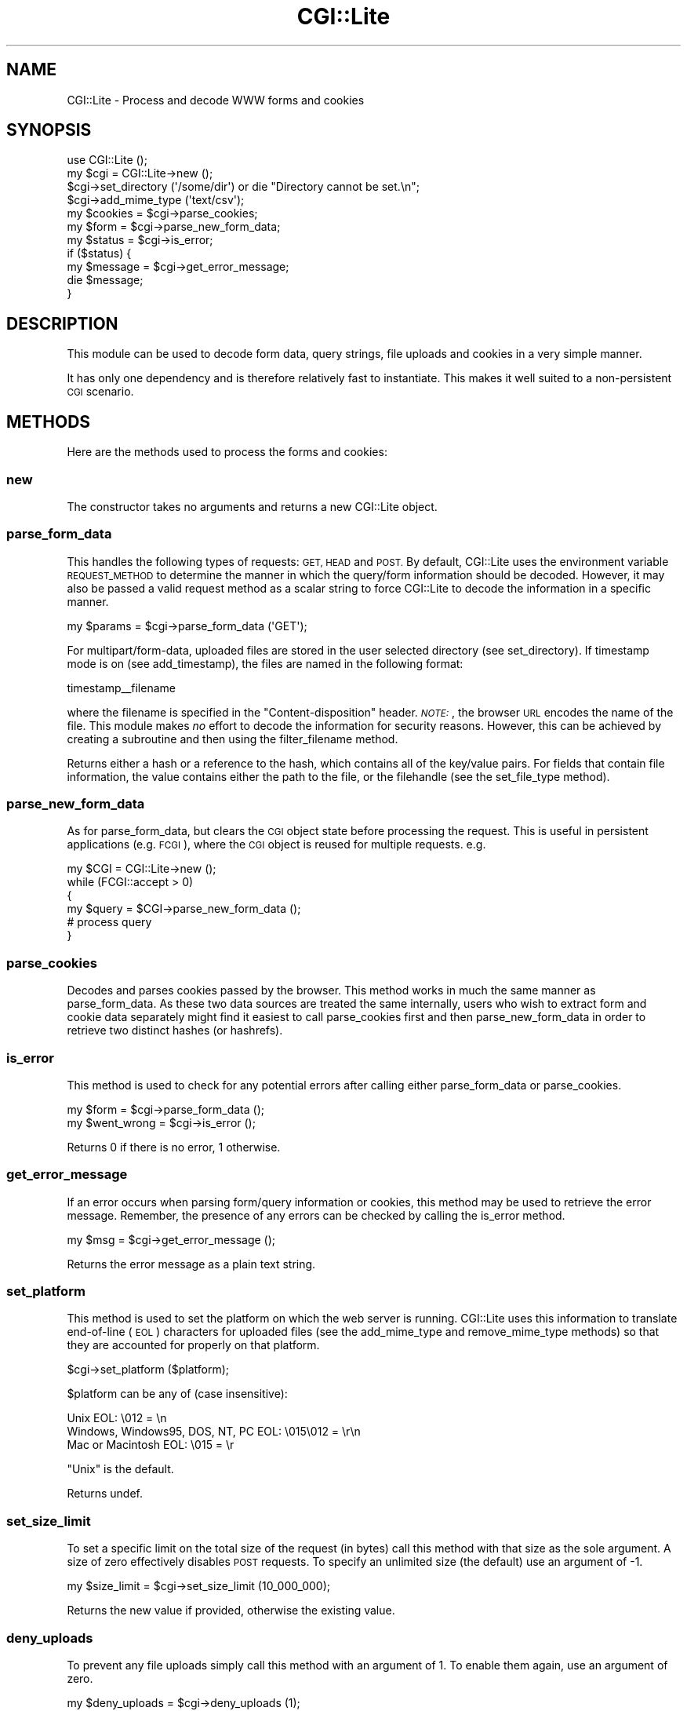 .\" Automatically generated by Pod::Man 2.27 (Pod::Simple 3.28)
.\"
.\" Standard preamble:
.\" ========================================================================
.de Sp \" Vertical space (when we can't use .PP)
.if t .sp .5v
.if n .sp
..
.de Vb \" Begin verbatim text
.ft CW
.nf
.ne \\$1
..
.de Ve \" End verbatim text
.ft R
.fi
..
.\" Set up some character translations and predefined strings.  \*(-- will
.\" give an unbreakable dash, \*(PI will give pi, \*(L" will give a left
.\" double quote, and \*(R" will give a right double quote.  \*(C+ will
.\" give a nicer C++.  Capital omega is used to do unbreakable dashes and
.\" therefore won't be available.  \*(C` and \*(C' expand to `' in nroff,
.\" nothing in troff, for use with C<>.
.tr \(*W-
.ds C+ C\v'-.1v'\h'-1p'\s-2+\h'-1p'+\s0\v'.1v'\h'-1p'
.ie n \{\
.    ds -- \(*W-
.    ds PI pi
.    if (\n(.H=4u)&(1m=24u) .ds -- \(*W\h'-12u'\(*W\h'-12u'-\" diablo 10 pitch
.    if (\n(.H=4u)&(1m=20u) .ds -- \(*W\h'-12u'\(*W\h'-8u'-\"  diablo 12 pitch
.    ds L" ""
.    ds R" ""
.    ds C` ""
.    ds C' ""
'br\}
.el\{\
.    ds -- \|\(em\|
.    ds PI \(*p
.    ds L" ``
.    ds R" ''
.    ds C`
.    ds C'
'br\}
.\"
.\" Escape single quotes in literal strings from groff's Unicode transform.
.ie \n(.g .ds Aq \(aq
.el       .ds Aq '
.\"
.\" If the F register is turned on, we'll generate index entries on stderr for
.\" titles (.TH), headers (.SH), subsections (.SS), items (.Ip), and index
.\" entries marked with X<> in POD.  Of course, you'll have to process the
.\" output yourself in some meaningful fashion.
.\"
.\" Avoid warning from groff about undefined register 'F'.
.de IX
..
.nr rF 0
.if \n(.g .if rF .nr rF 1
.if (\n(rF:(\n(.g==0)) \{
.    if \nF \{
.        de IX
.        tm Index:\\$1\t\\n%\t"\\$2"
..
.        if !\nF==2 \{
.            nr % 0
.            nr F 2
.        \}
.    \}
.\}
.rr rF
.\"
.\" Accent mark definitions (@(#)ms.acc 1.5 88/02/08 SMI; from UCB 4.2).
.\" Fear.  Run.  Save yourself.  No user-serviceable parts.
.    \" fudge factors for nroff and troff
.if n \{\
.    ds #H 0
.    ds #V .8m
.    ds #F .3m
.    ds #[ \f1
.    ds #] \fP
.\}
.if t \{\
.    ds #H ((1u-(\\\\n(.fu%2u))*.13m)
.    ds #V .6m
.    ds #F 0
.    ds #[ \&
.    ds #] \&
.\}
.    \" simple accents for nroff and troff
.if n \{\
.    ds ' \&
.    ds ` \&
.    ds ^ \&
.    ds , \&
.    ds ~ ~
.    ds /
.\}
.if t \{\
.    ds ' \\k:\h'-(\\n(.wu*8/10-\*(#H)'\'\h"|\\n:u"
.    ds ` \\k:\h'-(\\n(.wu*8/10-\*(#H)'\`\h'|\\n:u'
.    ds ^ \\k:\h'-(\\n(.wu*10/11-\*(#H)'^\h'|\\n:u'
.    ds , \\k:\h'-(\\n(.wu*8/10)',\h'|\\n:u'
.    ds ~ \\k:\h'-(\\n(.wu-\*(#H-.1m)'~\h'|\\n:u'
.    ds / \\k:\h'-(\\n(.wu*8/10-\*(#H)'\z\(sl\h'|\\n:u'
.\}
.    \" troff and (daisy-wheel) nroff accents
.ds : \\k:\h'-(\\n(.wu*8/10-\*(#H+.1m+\*(#F)'\v'-\*(#V'\z.\h'.2m+\*(#F'.\h'|\\n:u'\v'\*(#V'
.ds 8 \h'\*(#H'\(*b\h'-\*(#H'
.ds o \\k:\h'-(\\n(.wu+\w'\(de'u-\*(#H)/2u'\v'-.3n'\*(#[\z\(de\v'.3n'\h'|\\n:u'\*(#]
.ds d- \h'\*(#H'\(pd\h'-\w'~'u'\v'-.25m'\f2\(hy\fP\v'.25m'\h'-\*(#H'
.ds D- D\\k:\h'-\w'D'u'\v'-.11m'\z\(hy\v'.11m'\h'|\\n:u'
.ds th \*(#[\v'.3m'\s+1I\s-1\v'-.3m'\h'-(\w'I'u*2/3)'\s-1o\s+1\*(#]
.ds Th \*(#[\s+2I\s-2\h'-\w'I'u*3/5'\v'-.3m'o\v'.3m'\*(#]
.ds ae a\h'-(\w'a'u*4/10)'e
.ds Ae A\h'-(\w'A'u*4/10)'E
.    \" corrections for vroff
.if v .ds ~ \\k:\h'-(\\n(.wu*9/10-\*(#H)'\s-2\u~\d\s+2\h'|\\n:u'
.if v .ds ^ \\k:\h'-(\\n(.wu*10/11-\*(#H)'\v'-.4m'^\v'.4m'\h'|\\n:u'
.    \" for low resolution devices (crt and lpr)
.if \n(.H>23 .if \n(.V>19 \
\{\
.    ds : e
.    ds 8 ss
.    ds o a
.    ds d- d\h'-1'\(ga
.    ds D- D\h'-1'\(hy
.    ds th \o'bp'
.    ds Th \o'LP'
.    ds ae ae
.    ds Ae AE
.\}
.rm #[ #] #H #V #F C
.\" ========================================================================
.\"
.IX Title "CGI::Lite 3pm"
.TH CGI::Lite 3pm "2015-12-10" "perl v5.18.2" "User Contributed Perl Documentation"
.\" For nroff, turn off justification.  Always turn off hyphenation; it makes
.\" way too many mistakes in technical documents.
.if n .ad l
.nh
.SH "NAME"
CGI::Lite \- Process and decode WWW forms and cookies
.SH "SYNOPSIS"
.IX Header "SYNOPSIS"
.Vb 1
\&    use CGI::Lite ();
\&
\&    my $cgi = CGI::Lite\->new ();
\&
\&    $cgi\->set_directory (\*(Aq/some/dir\*(Aq) or die "Directory cannot be set.\en";
\&    $cgi\->add_mime_type (\*(Aqtext/csv\*(Aq);
\&
\&    my $cookies = $cgi\->parse_cookies;
\&    my $form    = $cgi\->parse_new_form_data;
\&
\&    my $status  = $cgi\->is_error;
\&    if ($status) {
\&        my $message = $cgi\->get_error_message;
\&        die $message;
\&    }
.Ve
.SH "DESCRIPTION"
.IX Header "DESCRIPTION"
This module can be used to decode form data, query strings, file uploads
and cookies in a very simple manner.
.PP
It has only one dependency and is therefore relatively fast to
instantiate. This makes it well suited to a non-persistent \s-1CGI\s0 scenario.
.SH "METHODS"
.IX Header "METHODS"
Here are the methods used to process the forms and cookies:
.SS "new"
.IX Subsection "new"
The constructor takes no arguments and returns a new CGI::Lite object.
.SS "parse_form_data"
.IX Subsection "parse_form_data"
This handles the following types of requests: \s-1GET, HEAD\s0 and \s-1POST.\s0
By default, CGI::Lite uses the environment variable \s-1REQUEST_METHOD\s0 to 
determine the manner in which the query/form information should be 
decoded. However, it may also be passed a valid request 
method as a scalar string to force CGI::Lite to decode the information in 
a specific manner.
.PP
.Vb 1
\&        my $params = $cgi\->parse_form_data (\*(AqGET\*(Aq);
.Ve
.PP
For multipart/form\-data, uploaded files are stored in the user selected 
directory (see set_directory). If timestamp mode is on (see 
add_timestamp), the files are named in the following format:
.PP
.Vb 1
\&    timestamp_\|_filename
.Ve
.PP
where the filename is specified in the \*(L"Content-disposition\*(R" header.
\&\fI\s-1NOTE:\s0\fR, the browser \s-1URL\s0 encodes the name of the file. This module
makes \fIno\fR effort to decode the information for security reasons.
However, this can be achieved by creating a subroutine and then using
the filter_filename method.
.PP
Returns either a hash or a reference to the hash, which contains
all of the key/value pairs. For fields that contain file information,
the value contains either the path to the file, or the filehandle 
(see the set_file_type method).
.SS "parse_new_form_data"
.IX Subsection "parse_new_form_data"
As for parse_form_data, but clears the \s-1CGI\s0 object state before processing 
the request. This is useful in persistent applications (e.g. \s-1FCGI\s0), where
the \s-1CGI\s0 object is reused for multiple requests. e.g.
.PP
.Vb 6
\&    my $CGI = CGI::Lite\->new ();
\&    while (FCGI::accept > 0)
\&    {
\&        my $query = $CGI\->parse_new_form_data ();
\&        # process query
\&    }
.Ve
.SS "parse_cookies"
.IX Subsection "parse_cookies"
Decodes and parses cookies passed by the browser. This method works in 
much the same manner as parse_form_data. As these two data sources
are treated the same internally, users who wish to extract form and
cookie data separately might find it easiest to call
parse_cookies first and then parse_new_form_data in order to retrieve
two distinct hashes (or hashrefs).
.SS "is_error"
.IX Subsection "is_error"
This method is used to check for any potential errors after calling
either parse_form_data or parse_cookies.
.PP
.Vb 2
\&    my $form = $cgi\->parse_form_data ();
\&    my $went_wrong = $cgi\->is_error ();
.Ve
.PP
Returns 0 if there is no error, 1 otherwise.
.SS "get_error_message"
.IX Subsection "get_error_message"
If an error occurs when parsing form/query information or cookies, this
method may be used to retrieve the error message. Remember, the presence
of any errors can be checked by calling the is_error method.
.PP
.Vb 1
\&    my $msg = $cgi\->get_error_message ();
.Ve
.PP
Returns the error message as a plain text string.
.SS "set_platform"
.IX Subsection "set_platform"
This method is used to set the platform on which the web server is
running. CGI::Lite uses this information to translate end-of-line
(\s-1EOL\s0) characters for uploaded files (see the add_mime_type and
remove_mime_type methods) so that they are accounted for properly on
that platform.
.PP
.Vb 1
\&    $cgi\->set_platform ($platform);
.Ve
.PP
\&\f(CW$platform\fR can be any of (case insensitive):
.PP
.Vb 3
\&    Unix                                  EOL: \e012      = \en
\&    Windows, Windows95, DOS, NT, PC       EOL: \e015\e012  = \er\en
\&    Mac or Macintosh                      EOL: \e015      = \er
.Ve
.PP
\&\*(L"Unix\*(R" is the default.
.PP
Returns undef.
.SS "set_size_limit"
.IX Subsection "set_size_limit"
To set a specific limit on the total size of the request (in bytes) call
this method with that size as the sole argument. A size of zero
effectively disables \s-1POST\s0 requests. To specify an unlimited size (the
default) use an argument of \-1.
.PP
.Vb 1
\&    my $size_limit = $cgi\->set_size_limit (10_000_000);
.Ve
.PP
Returns the new value if provided, otherwise the existing value.
.SS "deny_uploads"
.IX Subsection "deny_uploads"
To prevent any file uploads simply call this method with an argument of
1. To enable them again, use an argument of zero.
.PP
.Vb 1
\&    my $deny_uploads = $cgi\->deny_uploads (1);
.Ve
.PP
Returns the new value if provided, otherwise the existing value.
.SS "force_unique_cookies"
.IX Subsection "force_unique_cookies"
It is generally considered a mistake to send an \s-1HTTP\s0 request with
multiple cookies of the same name. However, the \s-1RFC\s0 is somewhat vague
regarding how servers are expected to handle such an eventuality.
CGI::Lite has always allowed such multiple values and returned them as
an arrayref to be entirely consistent with the same treatment of
form/query data.
.PP
To override the default behaviour this method may be called with a
single integer argument before the call to parse_cookies. An argument
of 1 means that the first cookie value will be used and the others
discarded. An argument of 2 means that the last cookie value will be
used and the others discarded. An argument of 3 means that an arrayref
will be returned as usual but an error raised to indicate the situation.
An argument of 0 (or any other value) sets it back to the default.
.PP
.Vb 2
\&    $cgi\->force_unique_cookies (1);
\&    $cgi\->parse_cookies;
.Ve
.PP
Note that if there is already an item of data in the CGI::Lite object
which matches the name of a cookie then the subsequent parse_cookies
call will treat the new cookie value as another data item and the resulting
behaviour will be affected by this method. This is another reason to
call parse_cookies before parse_form_data.
.PP
Returns the new value if provided, otherwise the existing value.
.SS "set_directory"
.IX Subsection "set_directory"
Used to set the directory where the uploaded files will be stored 
(only applies to the \fImultipart/form\-data\fR encoding scheme).
.PP
.Vb 3
\&    my $tmpdir = \*(Aq/some/dir\*(Aq;
\&    $cgi\->set_directory ($tmpdir) or
\&        die "Directory $tmpdir cannot be used.\en";
.Ve
.PP
This function should be called \fIbefore\fR parse_form_data, 
or else the directory defaults to \*(L"/tmp\*(R". If the application cannot 
write to the directory for whatever reason, an error status is returned.
.PP
Returns 0 on error, 1 otherwise.
.SS "close_all_files"
.IX Subsection "close_all_files"
.Vb 1
\&    $cgi\->close_all_files;
.Ve
.PP
All uploaded files that are opened as a result of calling set_file_type
with the \*(L"handle\*(R" argument can be closed in one shot by calling this
method which takes no arguments and returns undef.
.SS "add_mime_type"
.IX Subsection "add_mime_type"
By default, \s-1EOL\s0 characters are translated for all uploaded files
with specific \s-1MIME\s0 types (i.e. text/plain, text/html, etc.).
This method can be used to add to the list of \s-1MIME\s0 types. For example,
if you want CGI::Lite to translate \s-1EOL\s0 characters for uploaded
files of \fIapplication/mac\-binhex40\fR, then you would do this:
.PP
.Vb 1
\&    $cgi\->add_mime_type (\*(Aqapplication/mac\-binhex40\*(Aq);
.Ve
.PP
Returns 1 if this \s-1MIME\s0 type is newly added, 0 otherwise.
.SS "remove_mime_type"
.IX Subsection "remove_mime_type"
This method is the converse of add_mime_type. It allows for the
removal of a particular \s-1MIME\s0 type. For example, if you do not want 
CGI::Lite to translate \s-1EOL\s0 characters for uploaded files of type \fItext/html\fR, 
then you would do this:
.PP
.Vb 1
\&    $cgi\->remove_mime_type (\*(Aqtext/html\*(Aq);
.Ve
.PP
Returns 1 if this \s-1MIME\s0 type is newly deleted, 0 otherwise.
.SS "get_mime_types"
.IX Subsection "get_mime_types"
Returns the list of the 
\&\s-1MIME\s0 types for which \s-1EOL\s0 translation is performed.
.PP
.Vb 1
\&    my @mimelist = $cgi\->get_mime_types ();
.Ve
.SS "get_upload_type"
.IX Subsection "get_upload_type"
Returns the \s-1MIME\s0 type of uploaded data. Takes the field name as a scalar
argument. This previously undocumented function was named print_mime_type
prior to version 3.0.
.PP
.Vb 1
\&    my $this_type = $cgi\->get_upload_type ($field);
.Ve
.PP
Returns the \s-1MIME\s0 type as a scalar string if single valued, an arrayref
if multi-valued or undef if the argument does not exist or has no type.
.SS "set_file_type"
.IX Subsection "set_file_type"
The \fInames\fR of uploaded files are returned by default when
the parse_form_data method is called . But if this method is passed the string \*(L"handle\*(R" as its argument beforehand then
the \fIhandles\fR to the files are returned instead. However, the name
of each handle still corresponds to the filename.
.PP
.Vb 2
\&    # $fh has been set to one of \*(Aqhandle\*(Aq or \*(Aqfile\*(Aq
\&    $cgi\->set_file_type ($fh);
.Ve
.PP
This function should be called \fIbefore\fR any call to parse_form_data, or 
else it will have no effect.
.SS "add_timestamp"
.IX Subsection "add_timestamp"
By default, a timestamp is added to the front of uploaded files. 
However, there is the option of completely turning off timestamp mode
(value 0), or adding a timestamp only for existing files (value 2).
.PP
.Vb 5
\&    $cgi\->add_timestamp ($tsflag);      
\&    # where $tsflag takes one of these values
\&    #       0 = no timestamp
\&    #       1 = timestamp all files (default)
\&    #       2 = timestamp only if file exists
.Ve
.SS "filter_filename"
.IX Subsection "filter_filename"
This method is used to change the manner in which uploaded
files are named. For example, if you want uploaded filenames
to be all upper case, you can use the following code:
.PP
.Vb 2
\&    $cgi\->filter_filename (\e&make_uppercase);
\&    $cgi\->parse_form_data;
\&
\&    # ...
\&
\&    sub make_uppercase
\&    {
\&        my $file = shift;
\&
\&        $file =~ tr/a\-z/A\-Z/;
\&        return $file;
\&    }
.Ve
.PP
This method is perhaps best used to sanitise filenames for a specific
O/S or filesystem e.g. by removing spaces or leading hyphens, etc.
.SS "set_buffer_size"
.IX Subsection "set_buffer_size"
This method allows fine-grained control of the buffer size used internally
when dealing with multipart form data. However, the \fIactual\fR buffer
size that the algorithm uses \fIcan\fR be up to 3x the value specified
as the argument. This ensures that boundary strings are not \*(L"split\*(R"
between multiple reads. So, take this into consideration when setting
the buffer size.
.PP
.Vb 1
\&    my $size = $cgi\->set_buffer_size (4096);
.Ve
.PP
The buffer size may not be set below 256 bytes nor above the total amount 
of multipart form data. The default value is 1024 bytes.
.PP
Returns the buffer size.
.SS "get_ordered_keys"
.IX Subsection "get_ordered_keys"
Returns either a reference to an array or an array itself consisting
of the form fields/cookies in the order they were parsed.
.PP
.Vb 2
\&    my $keys = $cgi\->get_ordered_keys;
\&    my @keys = $cgi\->get_ordered_keys;
.Ve
.SS "print_data"
.IX Subsection "print_data"
Displays all the key/value pairs (either form data or cookie information)
in an ordered fashion to standard output. It is mainly useful for
debugging. There are no arguments and no return values.
.SS "wrap_textarea"
.IX Subsection "wrap_textarea"
This is a method to wrap a long string into one that is separated by \s-1EOL\s0
characters (see set_platform) at fixed lengths.  The two arguments
to be passed to this method are the string and the length at which the
line separator is to be added.
.PP
.Vb 1
\&    my $new_string = $cgi\->wrap_textarea ($string, $length);
.Ve
.PP
Returns the modified string.
.SS "get_multiple_values"
.IX Subsection "get_multiple_values"
The values returned by the parsing methods in this module for multiple
fields with the same name are given as array references. This utility
method exists to convert either a scalar value or an array reference
into a list thus removing the need for the user to determine whether the
returned value for any field is a reference or a scalar.
.PP
.Vb 1
\&    @all_values = $cgi\->get_multiple_values ($reference);
.Ve
.PP
It is only provided as a convenience to the user and is not used
internally by the module itself.
.PP
Returns a list consisting of the multiple values.
.SS "browser_escape"
.IX Subsection "browser_escape"
Certain characters have special significance within \s-1HTML.\s0 These
characters are: <, >, &, \*(L", # and %. To display these \*(R"special\*(L"
characters, they can be escaped using the following notation \*(R"&#NNN;"
where \s-1NNN\s0 is their \s-1ASCII\s0 code.  This utility method does just that.
.PP
.Vb 1
\&    $escaped_string = $cgi\->browser_escape ($string);
.Ve
.PP
Returns the escaped string.
.SS "url_encode"
.IX Subsection "url_encode"
This method will URL-encode a string passed as its argument. It may be
used to encode any data to be passed as a query string to a \s-1CGI\s0
application, for example.
.PP
.Vb 1
\&    $encoded_string = $cgi\->url_encode ($string);
.Ve
.PP
Returns the URL-encoded string.
.SS "url_decode"
.IX Subsection "url_decode"
This method is used to URL-decode a string.
.PP
.Vb 1
\&    $decoded_string = $cgi\->url_decode ($string);
.Ve
.PP
Returns the URL-decoded string.
.SS "is_dangerous"
.IX Subsection "is_dangerous"
This method checks for the existence of dangerous meta-characters.
.PP
.Vb 1
\&    $status = $cgi\->is_dangerous ($string);
.Ve
.PP
Returns 1 if such characters are found, 0 otherwise.
.SH "DEPRECATED METHODS"
.IX Header "DEPRECATED METHODS"
The following methods and subroutines are deprecated. Please do not use
them in new code and consider excising them from old code. They will be
removed in a future release.
.IP "\fBreturn_error\fR" 4
.IX Item "return_error"
.Vb 1
\&    $cgi\->return_error (\*(Aqerror 1\*(Aq, \*(Aqerror 2\*(Aq, \*(Aqerror 3\*(Aq);
.Ve
.Sp
You can use this method to print errors to standard output (ie. as part of
the \s-1HTTP\s0 response) and exit. \fBThis method is deprecated as of version 3.0.\fR
The same functionality can be achieved with:
.Sp
.Vb 2
\&    print (\*(Aqerror 1\*(Aq, \*(Aqerror 2\*(Aq, \*(Aqerror 3\*(Aq);
\&    exit 1;
.Ve
.IP "\fBcreate_variables\fR" 4
.IX Item "create_variables"
\&\fBThis method is deprecated as of version 3.0.\fR It runs contrary to the
principles of structured programming and has really nothing to do with
\&\s-1CGI\s0 form or cookie handling. It is retained here for backwards
compatibility but will be removed entirely in later versions.
.Sp
.Vb 3
\&    %form = (\*(Aqname\*(Aq   => \*(Aqalan wells\*(Aq,
\&             \*(Aqsport\*(Aq  => \*(Aqtrack and field\*(Aq,
\&             \*(Aqevents\*(Aq => \*(Aq100m\*(Aq);
\&
\&    $cgi\->create_variables (\e%hash);
.Ve
.Sp
This converts a hash ref into scalars named for its keys and this
example will create three scalar variables: \f(CW$name\fR, \f(CW$sport\fR and \f(CW$events\fR.
.SH "OBSOLETE METHODS/SUBROUTINES"
.IX Header "OBSOLETE METHODS/SUBROUTINES"
The following methods and subroutines were deprecated in the 2.x branch
and have now been removed entirely from the module.
.IP "\fBescape_dangerous_chars\fR" 4
.IX Item "escape_dangerous_chars"
The use of this subroutine had been strongly discouraged for more than a
decade (See
<https://web.archive.org/web/20100627014535/http://use.perl.org/~cbrooks/journal/10542>
and <http://www.securityfocus.com/archive/1/311414> for an
advisory by Ronald F. Guilmette.) It has been removed as of version 3.0.
.IP "\fBprint_form_data\fR" 4
.IX Item "print_form_data"
Use print_data instead.
.IP "\fBprint_cookie_data\fR" 4
.IX Item "print_cookie_data"
Use print_data instead.
.PP
Compatibility note: in 2.x and older versions the following were to be used as
subroutines rather than methods:
.IP "browser_escape" 4
.IX Item "browser_escape"
.PD 0
.IP "url_encode" 4
.IX Item "url_encode"
.IP "url_decode" 4
.IX Item "url_decode"
.IP "is_dangerous" 4
.IX Item "is_dangerous"
.PD
.PP
They will still work as such and are still exported
by default. Users are encouraged to migrate to the new method calls
instead as both the export and subroutine interface will be retired in
future. Non-method use currently triggers a warning.
.SH "VERSIONS"
.IX Header "VERSIONS"
This module maintained backwards compatibility with versions of
Perl back to 5.002 for a very long time. Such stability is a welcome
attribute but it restricts the code by disallowing access to features
introduced into the language since 1996.
.PP
With this in mind, there are two maintained branches of this module going
forwards. The 2.x branch will retain the backwards compatibility but
will not have any new features introduced. Changes to this legacy branch
will be bug fixes only. The new 3.x branch will be the main release and
will require a more modern perl (5.6.0 is now the bare minimum). The
3.x branch has new features and has removed some of the legacy code
including some methods which had been deprecated for more than a decade.
The attention of users wishing to upgrade from 2.x to 3.x is drawn to
the \*(L"\s-1DEPRECATED METHODS\*(R"\s0 and \*(L"\s-1OBSOLETE METHODS/SUBROUTINES\*(R"\s0 sections of this
document.
.PP
Requests for new features in the 3.x branch should be made via
the request tracker at <https://rt.cpan.org/Public/Dist/Display.html?Name=CGI\-Lite>
.SH "SEE ALSO"
.IX Header "SEE ALSO"
If you're looking for more comprehensive \s-1CGI\s0 modules, you can either use
the CGI::* modules or \s-1CGI\s0.pm.
.PP
CGI::Lite::Request uses some similar method names to \s-1CGI\s0.pm thus allowing
easy transition between the two. It uses CGI::Lite as a dependency.
.PP
CGI::Simple, CGI::Minimal and CGI::Thin are alternative
lightweight \s-1CGI\s0 implementations.
.SH "REPOSITORY"
.IX Header "REPOSITORY"
<https://github.com/openstrike/perl\-CGI\-Lite>
.SH "MAINTAINER"
.IX Header "MAINTAINER"
Maintenance of this module as of May 2014 has been taken over by Pete Houston
<cpan@openstrike.co.uk>.
.SH "ACKNOWLEDGMENTS"
.IX Header "ACKNOWLEDGMENTS"
The author (Shishir) thanks the following for finding bugs
and offering suggestions:
.IP "Eric D. Friedman (friedman@uci.edu)" 4
.IX Item "Eric D. Friedman (friedman@uci.edu)"
.PD 0
.IP "Thomas Winzig (tsw@pvo.com)" 4
.IX Item "Thomas Winzig (tsw@pvo.com)"
.IP "Len Charest (len@cogent.net)" 4
.IX Item "Len Charest (len@cogent.net)"
.IP "Achim Bohnet (ach@rosat.mpe\-garching.mpg.de)" 4
.IX Item "Achim Bohnet (ach@rosat.mpe-garching.mpg.de)"
.IP "John E. Townsend (John.E.Townsend@BST.BLS.com)" 4
.IX Item "John E. Townsend (John.E.Townsend@BST.BLS.com)"
.IP "Andrew McRae (mcrae@internet.com)" 4
.IX Item "Andrew McRae (mcrae@internet.com)"
.IP "Dennis Grant (dg50@chrysler.com)" 4
.IX Item "Dennis Grant (dg50@chrysler.com)"
.IP "Scott Neufeld (scott.neufeld@mis.ussurg.com)" 4
.IX Item "Scott Neufeld (scott.neufeld@mis.ussurg.com)"
.IP "Raul Almquist (imrs@ShadowMAC.org)" 4
.IX Item "Raul Almquist (imrs@ShadowMAC.org)"
.IP "and many others!" 4
.IX Item "and many others!"
.PD
.PP
The present maintainer wishes to thank the previous maintainers:
Smylers, Andreas, Ben and Shishir.
.SH "COPYRIGHT INFORMATION"
.IX Header "COPYRIGHT INFORMATION"
Copyright (c) 1995, 1996, 1997 by Shishir Gundavaram.
All Rights Reserved.
.PP
Changes in versions 2.03 onwards are copyright 2014, 2015 by Pete Houston.
.PP
Permission to use, copy, and  distribute  is  hereby granted,
providing that the above copyright notice and this permission
appear in all copies and in supporting documentation.
.SH "LICENCE"
.IX Header "LICENCE"
This program is free software; you can redistribute it and/or modify it
under the same terms as Perl itself.
